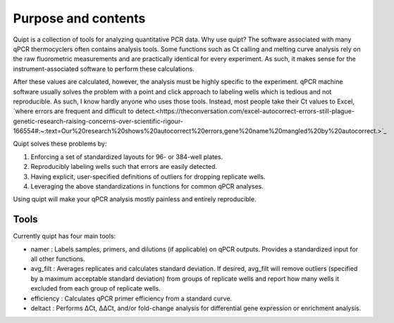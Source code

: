 Purpose and contents
====================

Quipt is a collection of tools for analyzing quantitative PCR data. Why use quipt? The software associated with many qPCR thermocyclers often contains analysis tools. Some functions such as Ct calling and melting curve analysis rely on the raw fluorometric measurements and are practically identical for every experiment. As such, it makes sense for the instrument-associated software to perform these calculations.

After these values are calculated, however, the analysis must be highly specific to the experiment. qPCR machine software usually solves the problem with a point and click approach to labeling wells which is tedious and not reproducible. As such, I know hardly anyone who uses those tools. Instead, most people take their Ct values to Excel, `where errors are frequent and difficult to detect.<https://theconversation.com/excel-autocorrect-errors-still-plague-genetic-research-raising-concerns-over-scientific-rigour-166554#:~:text=Our%20research%20shows%20autocorrect%20errors,gene%20name%20mangled%20by%20autocorrect.>`_

Quipt solves these problems by:

1) Enforcing a set of standardized layouts for 96- or 384-well plates.

2) Reproducibly labeling wells such that errors are easily detected. 

3) Having explicit, user-specified definitions of outliers for dropping replicate wells.

4) Leveraging the above standardizations in functions for common qPCR analyses.

Using quipt will make your qPCR analysis mostly painless and entirely reproducible.

Tools
-----

Currently quipt has four main tools:

* namer : Labels samples, primers, and dilutions (if applicable) on qPCR outputs. Provides a standardized input for all other functions.

* avg_filt : Averages replicates and calculates standard deviation. If desired, avg_filt will remove outliers (specified by a maximum acceptable standard deviation) from groups of replicate wells and report how many wells it excluded from each group of replicate wells.

* efficiency : Calculates qPCR primer efficiency from a standard curve. 

* deltact : Performs ΔCt, ΔΔCt, and/or fold-change analysis for differential gene expression or enrichment analysis.
